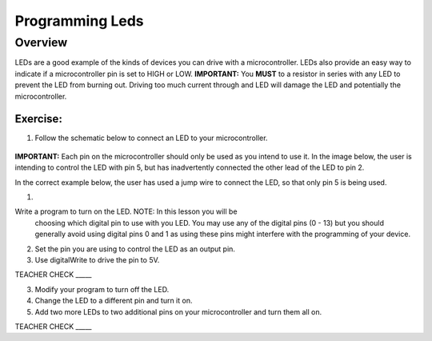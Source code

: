 Programming Leds
================

Overview
--------

LEDs are a good example of the kinds of devices you can drive with a microcontroller. LEDs also provide an easy way to indicate if a microcontroller pin is set to HIGH or LOW. **IMPORTANT:** You **MUST** to a resistor in series with any LED to prevent the LED from burning out. Driving too much current through and LED will damage the LED and potentially the microcontroller.

Exercise:
~~~~~~~~~

#. Follow the schematic below to connect an LED to your microcontroller. 

.. figure:: images/image84.png
  
**IMPORTANT:** Each pin on the microcontroller should only be used as you intend to use it. In the image below, the user is intending to control the LED with pin 5, but has inadvertently connected the other lead of the LED to pin 2.

.. image:: images/ledwrong.JPG
   :width: 400px
   
In the correct example below, the user has used a jump wire to connect the LED, so that only pin 5 is being used.

.. image:: images/ledright.JPG
   :width: 400px



#. 

Write a program to turn on the LED. NOTE: In this lesson you will be
   choosing which digital pin to use with you LED. You may use any of
   the digital pins (0 - 13) but you should generally avoid using digital
   pins 0 and 1 as using these pins might interfere with the programming
   of your device.

.. raw:: html

   <!-- end list -->

2. Set the pin you are using to control the LED as an output pin.
3. Use digitalWrite to drive the pin to 5V.

TEACHER CHECK \_\_\_\_\_

3. Modify your program to turn off the LED.
4. Change the LED to a different pin and turn it on.
5. Add two more LEDs to two additional pins on your microcontroller and
   turn them all on.

TEACHER CHECK \_\_\_\_\_


